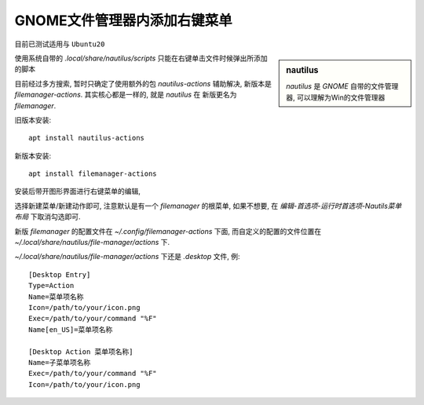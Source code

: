 ================================
GNOME文件管理器内添加右键菜单
================================


.. post:: 2024-02-21 21:55:17
  :tags: linux, 教程
  :category: 操作系统
  :author: YanQue
  :location: CD
  :language: zh-cn


目前已测试适用与 ``Ubuntu20``

.. sidebar:: nautilus

  `nautilus` 是 `GNOME` 自带的文件管理器, 可以理解为Win的文件管理器

使用系统自带的 `.local/share/nautilus/scripts` 只能在右键单击文件时候弹出所添加的脚本

目前经过多方搜索, 暂时只确定了使用额外的包 `nautilus-actions` 辅助解决,
新版本是 `filemanager-actions`. 其实核心都是一样的, 就是 `nautilus` 在
新版更名为 `filemanager`.

旧版本安装::

  apt install nautilus-actions

新版本安装::

  apt install filemanager-actions

安装后带开图形界面进行右键菜单的编辑,

选择新建菜单/新建动作即可, 注意默认是有一个 `filemanager` 的根菜单,
如果不想要, 在 `编辑-首选项-运行时首选项-Nautils菜单布局` 下取消勾选即可.

新版 `filemanager` 的配置文件在 `~/.config/filemanager-actions` 下面,
而自定义的配置的文件位置在 `~/.local/share/nautilus/file-manager/actions` 下.

`~/.local/share/nautilus/file-manager/actions` 下还是 `.desktop` 文件,
例::

  [Desktop Entry]
  Type=Action
  Name=菜单项名称
  Icon=/path/to/your/icon.png
  Exec=/path/to/your/command "%F"
  Name[en_US]=菜单项名称

  [Desktop Action 菜单项名称]
  Name=子菜单项名称
  Exec=/path/to/your/command "%F"
  Icon=/path/to/your/icon.png






